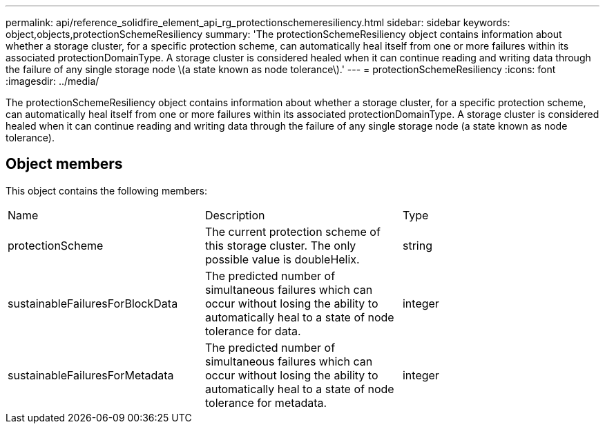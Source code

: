 ---
permalink: api/reference_solidfire_element_api_rg_protectionschemeresiliency.html
sidebar: sidebar
keywords: object,objects,protectionSchemeResiliency
summary: 'The protectionSchemeResiliency object contains information about whether a storage cluster, for a specific protection scheme, can automatically heal itself from one or more failures within its associated protectionDomainType. A storage cluster is considered healed when it can continue reading and writing data through the failure of any single storage node \(a state known as node tolerance\).'
---
= protectionSchemeResiliency
:icons: font
:imagesdir: ../media/

[.lead]
The protectionSchemeResiliency object contains information about whether a storage cluster, for a specific protection scheme, can automatically heal itself from one or more failures within its associated protectionDomainType. A storage cluster is considered healed when it can continue reading and writing data through the failure of any single storage node (a state known as node tolerance).

== Object members

This object contains the following members:

|===
| Name| Description| Type
a|
protectionScheme
a|
The current protection scheme of this storage cluster. The only possible value is doubleHelix.
a|
string
a|
sustainableFailuresForBlockData
a|
The predicted number of simultaneous failures which can occur without losing the ability to automatically heal to a state of node tolerance for data.
a|
integer
a|
sustainableFailuresForMetadata
a|
The predicted number of simultaneous failures which can occur without losing the ability to automatically heal to a state of node tolerance for metadata.
a|
integer
|===
